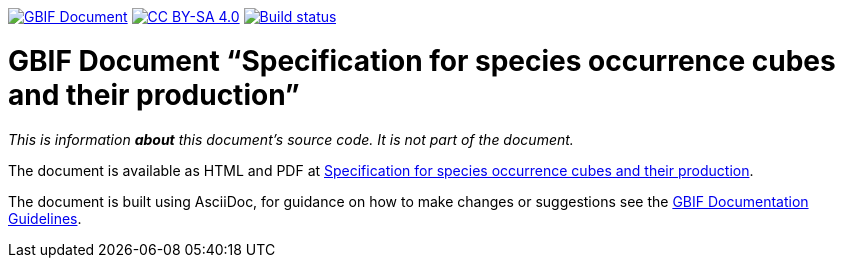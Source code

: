 https://docs.gbif.org/documentation-guidelines/[image:https://docs.gbif.org/documentation-guidelines/gbif-document-shield.svg[GBIF Document]]
// DOI badge: If you have a DOI, remove the comment ("// ") from the line below, change "10.EXAMPLE/EXAMPLE" to the DOI in all three places, and remove this line.
// https://doi.org/10.EXAMPLE/EXAMPLE[image:https://zenodo.org/badge/DOI/10.EXAMPLE/EXAMPLE.svg[doi:10.EXAMPLE/EXAMPLE]]
// License badge
https://creativecommons.org/licenses/by-sa/4.0/[image:https://img.shields.io/badge/License-CC%20BY%2D-SA%204.0-lightgrey.svg[CC BY-SA 4.0]]
https://builds.gbif.org/job/doc-b-cubed/lastBuild/console[image:https://builds.gbif.org/job/doc-b-cubed/badge/icon[Build status]]

= GBIF Document “Specification for species occurrence cubes and their production”

_This is information *about* this document's source code.  It is not part of the document._

The document is available as HTML and PDF at https://docs.gbif-uat.org/b-cubed/[Specification for species occurrence cubes and their production].

The document is built using AsciiDoc, for guidance on how to make changes or suggestions see the https://docs.gbif.org/documentation-guidelines/[GBIF Documentation Guidelines].
